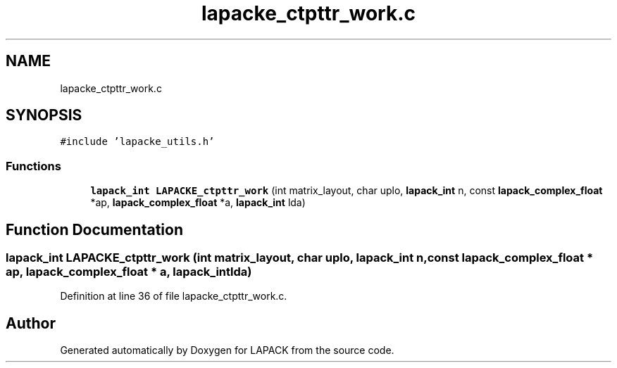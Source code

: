 .TH "lapacke_ctpttr_work.c" 3 "Tue Nov 14 2017" "Version 3.8.0" "LAPACK" \" -*- nroff -*-
.ad l
.nh
.SH NAME
lapacke_ctpttr_work.c
.SH SYNOPSIS
.br
.PP
\fC#include 'lapacke_utils\&.h'\fP
.br

.SS "Functions"

.in +1c
.ti -1c
.RI "\fBlapack_int\fP \fBLAPACKE_ctpttr_work\fP (int matrix_layout, char uplo, \fBlapack_int\fP n, const \fBlapack_complex_float\fP *ap, \fBlapack_complex_float\fP *a, \fBlapack_int\fP lda)"
.br
.in -1c
.SH "Function Documentation"
.PP 
.SS "\fBlapack_int\fP LAPACKE_ctpttr_work (int matrix_layout, char uplo, \fBlapack_int\fP n, const \fBlapack_complex_float\fP * ap, \fBlapack_complex_float\fP * a, \fBlapack_int\fP lda)"

.PP
Definition at line 36 of file lapacke_ctpttr_work\&.c\&.
.SH "Author"
.PP 
Generated automatically by Doxygen for LAPACK from the source code\&.
